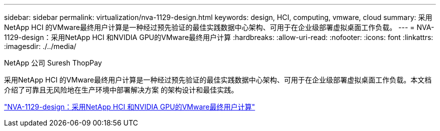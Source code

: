 ---
sidebar: sidebar 
permalink: virtualization/nva-1129-design.html 
keywords: design, HCI, computing, vmware, cloud 
summary: 采用NetApp HCI 的VMware最终用户计算是一种经过预先验证的最佳实践数据中心架构、可用于在企业级部署虚拟桌面工作负载。 
---
= NVA-1129-design：采用NetApp HCI 和NVIDIA GPU的VMware最终用户计算
:hardbreaks:
:allow-uri-read: 
:nofooter: 
:icons: font
:linkattrs: 
:imagesdir: ./../media/


NetApp 公司 Suresh ThopPay

[role="lead"]
采用NetApp HCI 的VMware最终用户计算是一种经过预先验证的最佳实践数据中心架构、可用于在企业级部署虚拟桌面工作负载。本文档介绍了可靠且无风险地在生产环境中部署解决方案 的架构设计和最佳实践。

link:https://www.netapp.com/pdf.html?item=/media/7121-nva1132designpdf.pdf["NVA-1129-design：采用NetApp HCI 和NVIDIA GPU的VMware最终用户计算"^]

